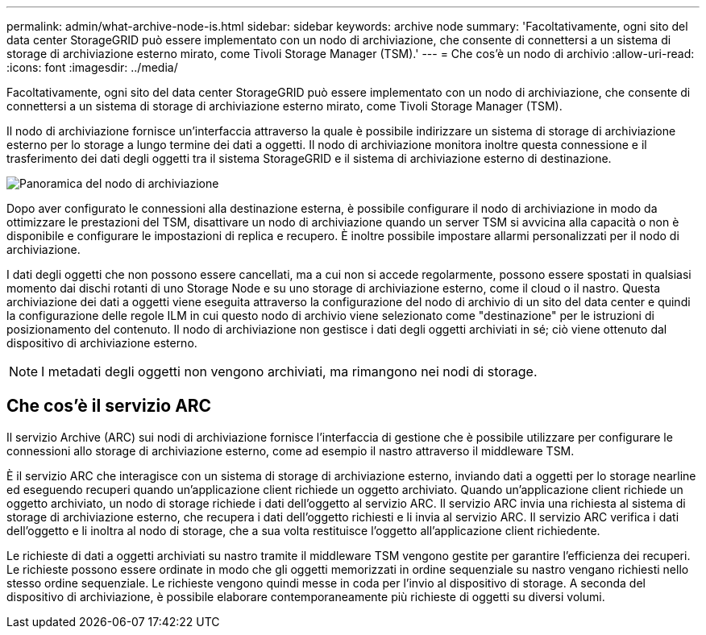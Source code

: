 ---
permalink: admin/what-archive-node-is.html 
sidebar: sidebar 
keywords: archive node 
summary: 'Facoltativamente, ogni sito del data center StorageGRID può essere implementato con un nodo di archiviazione, che consente di connettersi a un sistema di storage di archiviazione esterno mirato, come Tivoli Storage Manager (TSM).' 
---
= Che cos'è un nodo di archivio
:allow-uri-read: 
:icons: font
:imagesdir: ../media/


[role="lead"]
Facoltativamente, ogni sito del data center StorageGRID può essere implementato con un nodo di archiviazione, che consente di connettersi a un sistema di storage di archiviazione esterno mirato, come Tivoli Storage Manager (TSM).

Il nodo di archiviazione fornisce un'interfaccia attraverso la quale è possibile indirizzare un sistema di storage di archiviazione esterno per lo storage a lungo termine dei dati a oggetti. Il nodo di archiviazione monitora inoltre questa connessione e il trasferimento dei dati degli oggetti tra il sistema StorageGRID e il sistema di archiviazione esterno di destinazione.

image::../media/archive_node.gif[Panoramica del nodo di archiviazione]

Dopo aver configurato le connessioni alla destinazione esterna, è possibile configurare il nodo di archiviazione in modo da ottimizzare le prestazioni del TSM, disattivare un nodo di archiviazione quando un server TSM si avvicina alla capacità o non è disponibile e configurare le impostazioni di replica e recupero. È inoltre possibile impostare allarmi personalizzati per il nodo di archiviazione.

I dati degli oggetti che non possono essere cancellati, ma a cui non si accede regolarmente, possono essere spostati in qualsiasi momento dai dischi rotanti di uno Storage Node e su uno storage di archiviazione esterno, come il cloud o il nastro. Questa archiviazione dei dati a oggetti viene eseguita attraverso la configurazione del nodo di archivio di un sito del data center e quindi la configurazione delle regole ILM in cui questo nodo di archivio viene selezionato come "destinazione" per le istruzioni di posizionamento del contenuto. Il nodo di archiviazione non gestisce i dati degli oggetti archiviati in sé; ciò viene ottenuto dal dispositivo di archiviazione esterno.


NOTE: I metadati degli oggetti non vengono archiviati, ma rimangono nei nodi di storage.



== Che cos'è il servizio ARC

Il servizio Archive (ARC) sui nodi di archiviazione fornisce l'interfaccia di gestione che è possibile utilizzare per configurare le connessioni allo storage di archiviazione esterno, come ad esempio il nastro attraverso il middleware TSM.

È il servizio ARC che interagisce con un sistema di storage di archiviazione esterno, inviando dati a oggetti per lo storage nearline ed eseguendo recuperi quando un'applicazione client richiede un oggetto archiviato. Quando un'applicazione client richiede un oggetto archiviato, un nodo di storage richiede i dati dell'oggetto al servizio ARC. Il servizio ARC invia una richiesta al sistema di storage di archiviazione esterno, che recupera i dati dell'oggetto richiesti e li invia al servizio ARC. Il servizio ARC verifica i dati dell'oggetto e li inoltra al nodo di storage, che a sua volta restituisce l'oggetto all'applicazione client richiedente.

Le richieste di dati a oggetti archiviati su nastro tramite il middleware TSM vengono gestite per garantire l'efficienza dei recuperi. Le richieste possono essere ordinate in modo che gli oggetti memorizzati in ordine sequenziale su nastro vengano richiesti nello stesso ordine sequenziale. Le richieste vengono quindi messe in coda per l'invio al dispositivo di storage. A seconda del dispositivo di archiviazione, è possibile elaborare contemporaneamente più richieste di oggetti su diversi volumi.
